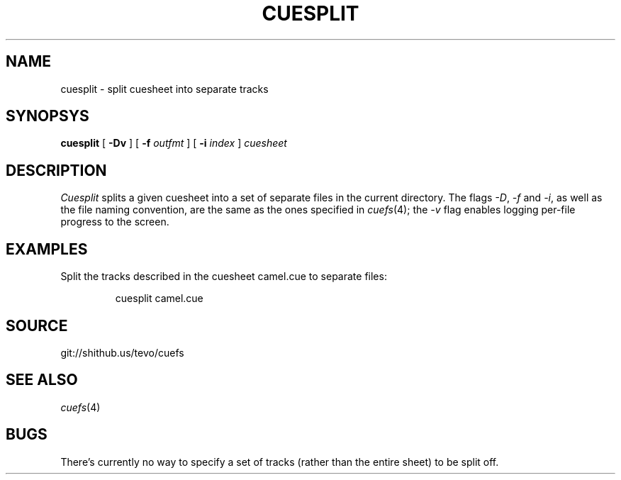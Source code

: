 .TH CUESPLIT 1
.SH NAME
cuesplit \- split cuesheet into separate tracks
.SH SYNOPSYS
.B cuesplit
[
.B -Dv
]
[
.B -f
.I outfmt
]
[
.B -i
.I index
]
.I cuesheet
.SH DESCRIPTION
.I Cuesplit
splits a given cuesheet into a set of separate files in the current directory. The flags
.IR -D ,
.I -f
and
.IR -i ,
as well as the file naming convention, are the same as the ones specified in
.IR cuefs (4);
the
.I -v
flag enables logging per-file progress to the screen.
.SH EXAMPLES
Split the tracks described in the cuesheet camel.cue to separate files:
.IP
.EX
cuesplit camel.cue
.EE
.SH SOURCE
git://shithub.us/tevo/cuefs
.SH SEE ALSO
.IR cuefs (4)
.SH BUGS
There's currently no way to specify a set of tracks (rather than the entire sheet) to be split off.
